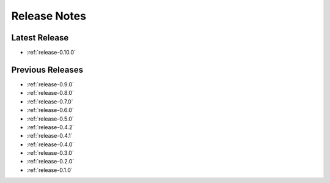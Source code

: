.. _releases:

=============
Release Notes
=============


Latest Release
^^^^^^^^^^^^^^

- :ref:`release-0.10.0`

Previous Releases
^^^^^^^^^^^^^^^^^

- :ref:`release-0.9.0`
- :ref:`release-0.8.0`
- :ref:`release-0.7.0`
- :ref:`release-0.6.0`
- :ref:`release-0.5.0`
- :ref:`release-0.4.2`
- :ref:`release-0.4.1`
- :ref:`release-0.4.0`
- :ref:`release-0.3.0`
- :ref:`release-0.2.0`
- :ref:`release-0.1.0`
